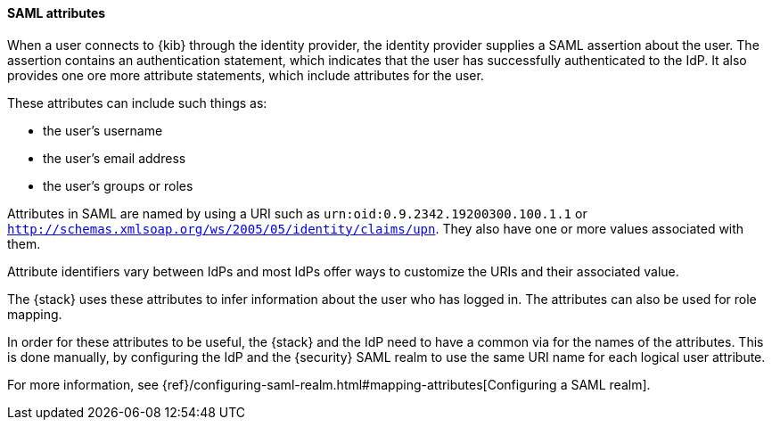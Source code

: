 [[saml-attributes]]
==== SAML attributes

When a user connects to {kib} through the identity provider, the identity
provider supplies a SAML assertion about the user. The assertion contains an 
authentication statement, which indicates that the user has successfully
authenticated to the IdP. It also provides one ore more attribute statements,  
which include attributes for the user.

These attributes can include such things as:

- the user's username
- the user's email address
- the user's groups or roles

Attributes in SAML are named by using a URI such as
`urn:oid:0.9.2342.19200300.100.1.1` or
`http://schemas.xmlsoap.org/ws/2005/05/identity/claims/upn`. They also have one 
or more values associated with them.

Attribute identifiers vary between IdPs and most IdPs offer ways to customize 
the URIs and their associated value.

The {stack} uses these attributes to infer information about the user who has
logged in. The attributes can also be used for role mapping.

In order for these attributes to be useful, the {stack} and the IdP need to have 
a common via for the names of the attributes. 
//TBD: This is unclear. Do then need a common understanding of the names...?
This is done manually, by
configuring the IdP and the {security} SAML realm to use the same URI name for
each logical user attribute. 

For more information, see 
{ref}/configuring-saml-realm.html#mapping-attributes[Configuring a SAML realm].
